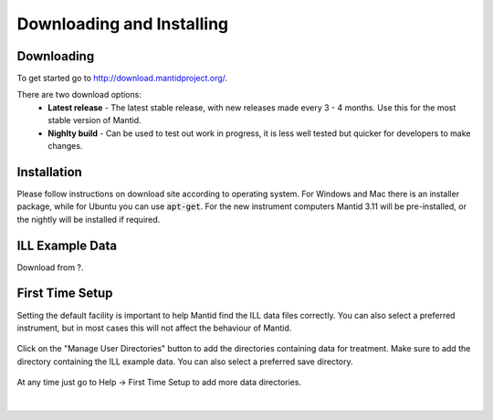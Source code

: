 .. _DownloadingAndInstalling:

===========================
 Downloading and Installing
===========================

Downloading
-----------

To get started go to http://download.mantidproject.org/.

There are two download options:
 * **Latest release** - The latest stable release, with new releases made every 3 - 4 months. Use this for the most stable version of Mantid.
 * **Nighlty build** - Can be used to test out work in progress, it is less well tested but quicker for developers to make changes.

.. figure:: /images/Training/Mantid_download.png
   :align: center
   :width: 800

Installation
------------

Please follow instructions on download site according to operating system. For Windows and Mac there is an installer package, while for Ubuntu you can use :code:`apt-get`. For the new instrument computers Mantid 3.11 will be pre-installed, or the nightly will be installed if required.

ILL Example Data
----------------

Download from ?.

First Time Setup
----------------

Setting the default facility is important to help Mantid find the ILL data files correctly. You can also select a preferred instrument, but in most cases this will not affect the behaviour of Mantid.

.. figure:: /images/Training/Mantid_first_time_setup.png
   :align: center
   :width: 500

Click on the "Manage User Directories" button to add the directories containing data for treatment. Make sure to add the directory containing the ILL example data. You can also select a preferred save directory.

.. figure:: /images/Training/Mantid_user_directories.png
   :align: center
   :width: 400

At any time just go to Help -> First Time Setup to add more data directories.

.. figure:: /images/Training/Mantid_help_first_time_setup.png
   :align: center
   :width: 600

|
